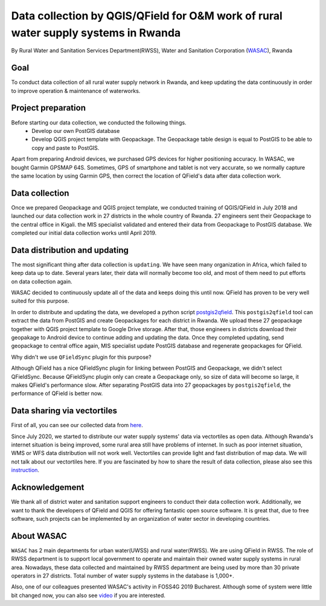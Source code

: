 Data collection by QGIS/QField for O&M work of rural water supply systems in Rwanda
=========================================================================================================

By Rural Water and Sanitation Services Department(RWSS), Water and Sanitation Corporation (`WASAC <https://wasac.rw>`__), Rwanda

Goal
----

To conduct data collection of all rural water supply network in Rwanda, 
and keep updating the data continuously in order to improve operation & 
maintenance of waterworks.

Project preparation
-------------------

Before starting our data collection, we conducted the following things.
 - Develop our own PostGIS database
 - Develop QGIS project template with Geopackage. The Geopackage table design is equal to PostGIS to be able to copy and paste to PostGIS.

Apart from preparing Android devices, we purchased GPS devices for higher positioning accuracy. In WASAC, we bought Garmin GPSMAP 64S. 
Sometimes, GPS of smartphone and tablet is not very accurate, so we normally capture the same location by using Garmin GPS, then correct the location of QField's data after data collection work.

Data collection
---------------

Once we prepared Geopackage and QGIS project template, 
we conducted training of QGIS/QField in July 2018 and 
launched our data collection work in 27 districts in the whole country of Rwanda. 
27 engineers sent their Geopackage to the central office in Kigali.
the MIS specialist validated and entered their data from Geopackage to PostGIS database. 
We completed our initial data collection works until April 2019.

.. container:: clearer text-center

   .. image:: /images/rwanda-rural-water-1.png
      :width: 600px
      :alt: data collection procedure

Data distribution and updating
------------------------------

The most significant thing after data collection is ``updating``. 
We have seen many organization in Africa, which failed to keep data up to date.
Several years later, their data will normally become too old, 
and most of them need to put efforts on data collection again. 

WASAC decided to continuously update all of the data and keeps doing this until now. 
QField has proven to be very well suited for this purpose.

In order to distribute and updating the data, 
we developed a python script `postgis2qfield <https://github.com/WASAC/postgis2qfield>`__. 
This ``postgis2qfield`` tool can extract the data from PostGIS and create Geopackages for each district in Rwanda. 
We upload these 27 geopackage together with QGIS project template to Google Drive storage. 
After that, those engineers in districts download their geopakage to Android device to continue adding and updating the data. 
Once they completed updating, send geopackage to central office again, MIS specialist update PostGIS database and regenerate geopackages for QField.

.. container:: clearer text-center

   .. image:: /images/rwanda-rural-water-2.png
      :width: 600px
      :alt: data distribution and updating procedure

Why didn't we use ``QFieldSync`` plugin for this purpose? 

Although QField has a nice QFieldSync plugin for linking between PostGIS and Geopackage, 
we didn't select QFieldSync. Because QFieldSync plugin only can create a Geopackage only, 
so size of data will become so large, it makes QField's performance slow. 
After separating PostGIS data into 27 geopackages by ``postgis2qfield``, 
the performance of QField is better now.

Data sharing via vectortiles
----------------------------
First of all, you can see our collected data from `here <https://rural.water-gis.com>`__.

Since July 2020, we started to distribute our water supply systems' data via vectortiles as open data. 
Although Rwanda's internet situation is being improved, some rural area still have problems of internet. 
In such as poor internet situation, WMS or WFS data distribution will not work well. 
Vectortiles can provide light and fast distribution of map data. We will not talk about our vectortiles here. 
If you are fascinated by how to share the result of data collection, please also see this `instruction <https://github.com/watergis/awesome-vector-tiles>`__. 

Acknowledgement
---------------

We thank all of district water and sanitation support engineers to
conduct their data collection work. Additionally, we want to thank the
developers of QField and QGIS for offering fantastic open source
software. It is great that, due to free software, such projects can be
implemented by an organization of water sector in developing countries.

About WASAC
-----------

``WASAC`` has 2 main departments for urban water(UWSS) and rural
water(RWSS). We are using QField in RWSS. The role of RWSS department is
to support local government to operate and maintain their owned water
supply systems in rural area. Nowadays, these data collected and
maintained by RWSS department are being used by more than 30 private
operators in 27 districts. Total number of water supply systems in the
database is 1,000+.

.. container:: clearer text-center

   .. image:: /images/rwanda-rural-water-3.png
      :width: 600px
      :alt: Organogram of WASAC

Also, one of our colleagues presented WASAC's activity in FOSS4G 2019
Bucharest. Although some of system were little bit changed now, you can
also see
`video <https://media.ccc.de/v/bucharest-30-case-study-of-data-collection-data-sharing-for-rural-water-supply-management-in-rwanda>`__
if you are interested.

